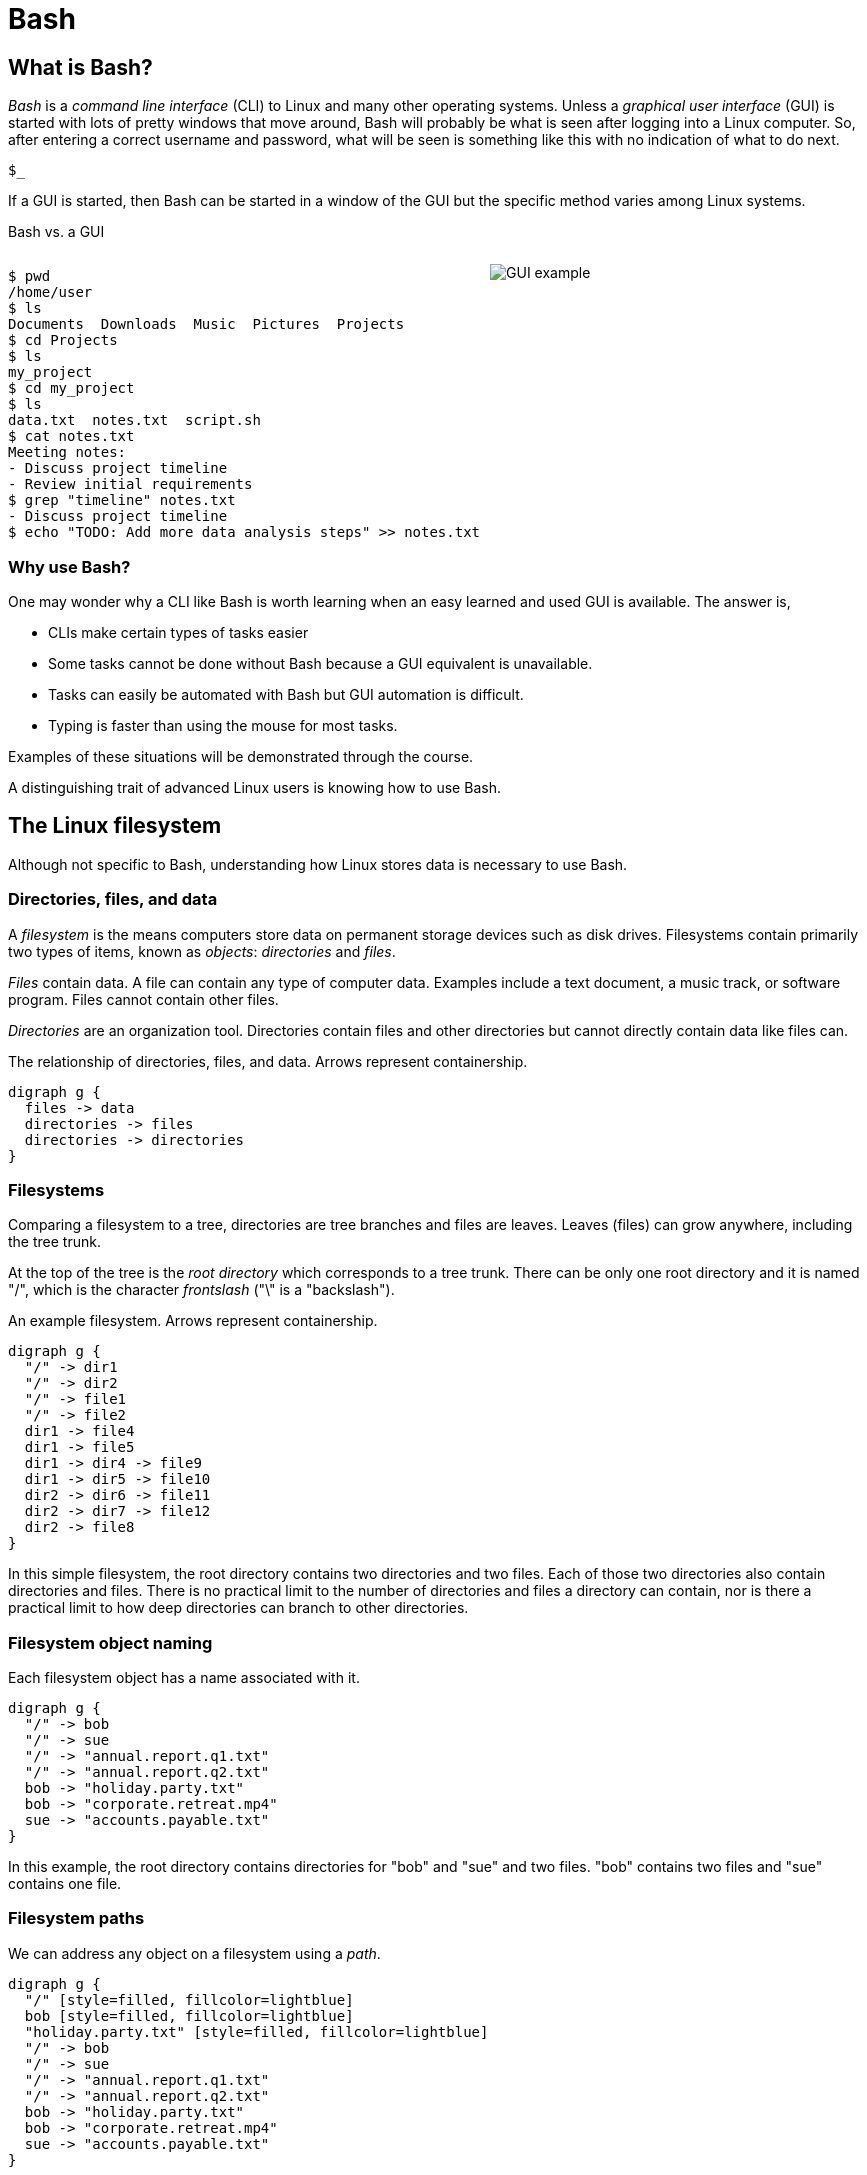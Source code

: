 = Bash
:source-highlighter: highlight.js

== What is Bash?

_Bash_ is a _command line interface_ (CLI) to Linux and many other operating systems. Unless a _graphical user interface_ (GUI) is started with lots of pretty windows that move around, Bash will probably be what is seen after logging into a Linux computer. So, after entering a correct username and password, what will be seen is something like this with no indication of what to do next.

`$_`

If a GUI is started, then Bash can be started in a window of the GUI but the specific method varies among Linux systems.

Bash vs. a GUI

++++
<style>
.flex-container {
  display: flex;
  justify-content: space-around;
  align-items: flex-start;
}
.flex-item {
  flex: 1;
  margin: 0; /* Eliminate default margins */
  display: flex;
  flex-direction: column;
}
.source-code, .image-container {
  padding: 0px; /* Reduced padding */
  flex: 1;
  display: flex;
  justify-content: center; /* Center content for visual appeal */
  align-items: center; /* This might need adjustment based on your content */
}
/* Optional: Reduce bottom margin on preformatted blocks */
pre {
  margin-bottom: 0;
}
</style>
<div style="display: flex; justify-content: left; align-items: flex-start;">
<div style="flex: 1; padding: 0px;">
++++

[source,bash]
----
$ pwd
/home/user
$ ls
Documents  Downloads  Music  Pictures  Projects
$ cd Projects
$ ls
my_project
$ cd my_project
$ ls
data.txt  notes.txt  script.sh
$ cat notes.txt
Meeting notes:
- Discuss project timeline
- Review initial requirements
$ grep "timeline" notes.txt
- Discuss project timeline
$ echo "TODO: Add more data analysis steps" >> notes.txt
----

++++
</div>
<div style="flex: 1; padding: 10px;">
++++

image::gui.svg[GUI example,opts="inline"]

++++
</div>
</div>
++++

=== Why use Bash?

One may wonder why a CLI like Bash is worth learning when an easy learned and used GUI is available. The answer is,

* CLIs make certain types of tasks easier
* Some tasks cannot be done without Bash because a GUI equivalent is unavailable.
* Tasks can easily be automated with Bash but GUI automation is difficult.
* Typing is faster than using the mouse for most tasks.

Examples of these situations will be demonstrated through the course.

A distinguishing trait of advanced Linux users is knowing how to use Bash.

== The Linux filesystem

Although not specific to Bash, understanding how Linux stores data is necessary to use Bash.

=== Directories, files, and data
A _filesystem_ is the means computers store data on permanent storage devices such as disk drives. Filesystems contain primarily two types of items, known as _objects_: _directories_ and _files_.

_Files_ contain data. A file can contain any type of computer data. Examples include a text document, a music track, or software program. Files cannot contain other files.

_Directories_ are an organization tool. Directories contain files and other directories but cannot directly contain data like files can.

The relationship of directories, files, and data. Arrows represent containership.

[graphviz, format="svg"]
....
digraph g {
  files -> data
  directories -> files
  directories -> directories
}
....

=== Filesystems

Comparing a filesystem to a tree, directories are tree branches and files are leaves. Leaves (files) can grow anywhere, including the tree trunk.

At the top of the tree is the _root directory_ which corresponds to a tree trunk. There can be only one root directory and it is named "/", which is the character _frontslash_ ("\" is a "backslash").

An example filesystem. Arrows represent containership.

[graphviz, format="svg"]
....
digraph g {
  "/" -> dir1
  "/" -> dir2
  "/" -> file1
  "/" -> file2
  dir1 -> file4
  dir1 -> file5
  dir1 -> dir4 -> file9
  dir1 -> dir5 -> file10
  dir2 -> dir6 -> file11
  dir2 -> dir7 -> file12
  dir2 -> file8
}
....

In this simple filesystem, the root directory contains two directories and two files. Each of those two directories also contain directories and files. There is no practical limit to the number of directories and files a directory can contain, nor is there a practical limit to how deep directories can branch to other directories.

=== Filesystem object naming

Each filesystem object has a name associated with it.

[graphviz, format="svg"]
....
digraph g {
  "/" -> bob
  "/" -> sue
  "/" -> "annual.report.q1.txt"
  "/" -> "annual.report.q2.txt"
  bob -> "holiday.party.txt"
  bob -> "corporate.retreat.mp4"
  sue -> "accounts.payable.txt"
}
....

In this example, the root directory contains directories for "bob" and "sue" and two files. "bob" contains two files and "sue" contains one file.

=== Filesystem paths

We can address any object on a filesystem using a _path_.

[graphviz, format="svg"]
....
digraph g {
  "/" [style=filled, fillcolor=lightblue]
  bob [style=filled, fillcolor=lightblue]
  "holiday.party.txt" [style=filled, fillcolor=lightblue]
  "/" -> bob
  "/" -> sue
  "/" -> "annual.report.q1.txt"
  "/" -> "annual.report.q2.txt"
  bob -> "holiday.party.txt"
  bob -> "corporate.retreat.mp4"
  sue -> "accounts.payable.txt"
}
....

The directories necessary to address any file or directory in a file path are separated by "/".

The path to "holiday.party.txt" is "/bob/holiday.party.txt".

Every object on the filesystem can be addressed this way.

=== A different view of directory contents

Up to now, directory contents have been presented graphically:

[graphviz, format="svg"]
....
digraph g {
  "/" -> bob
  "/" -> sue
  "/" -> amy
  "/" -> "annual.report.q1.txt"
  bob -> "holiday.party.txt"
  sue -> "accounts.payable.txt"
}
....

From now on, directory contents will be presented textually, which is how you would see them when using Bash. The root directory is omitted.

[source]
----
annual.report.q1.txt
annual.report.q2.txt
bob
  holiday.party.txt
sue
  accounts.payable.txt
amy/
----

`amy` is an empty directory that contains no objects. To distinguish empty directories from files, empty directories have a frontslash after them.

This can refer to any directory contents, not just the root directory. For example, this listing could be the contents of `/human.resources/employees/`

=== File paths: ending frontslashes

An ending "/" distinguishes if the final item in a directory path is a file or a directory. So,

`/home/bob/monthly.reports/` is a directory

`/home/bob/monthly.reports` is a file.

=== File paths: file extensions

By convention, a file ends with a short identifier indicating the type of file, but it's not a requirement.

`annual.report.q1.txt` is a text file.

`corporate.retreat.mp4` is an mp4 video file.

Hundreds of standard file extensions exist. You will learn more file extensions as you learn Bash.

=== Directory contents must have unique names

Within a single directory, no two objects can have the same name. So within `/bob/` there cannot be any file or directory with the same name as another file or directory in `/bob/`. Two objects in the filesystem may be named identically but they must be in different directories.

This cannot occur.

[source, bash]
----
/bob/test.txt
/bob/test.txt
----

However this is fine.

[source, bash]
----
/bob/test.txt
/sue/test.txt
----

Beyond their role in organization, directories prevent name conflicts.

== Beginning Bash
=== Current working directories

Every Bash session has an associated _current working directory_ (CWD). Think of the CWD as your current location on the filesystem.

[source, bash]
----
annual.report.q1.txt
annual.report.q2.txt
bob
  holiday.party.txt
  corporate.retreat.mp4
sue
  accounts.payable.txt
----

The contents of the CWD can be addressed without using complete file paths. If our CWD is "bob" then we can address "holiday.party.txt" without preceding with "/bob/".

=== Home directories

When starting Bash, your CWD is normally the _home directory_ of the user you logged in as. Unless configured otherwise, the home directory follows the pattern

`/home/<username>`

So if you are logged in under "bob", your home directory, and where Bash starts, will be

`/home/bob/`

=== Bash interface

The most common way to interact with Bash is by typing _commands_.

Typically the Bash interface looks something like this (although it can be configured to look much different)

`$`

That is called the _prompt_ and where commands can be typed in. The prompt is automatically displayed immediately after initiating a Bash session.

=== Echo

Our first Bash command will simply print something to the screen.

[source, bash]
----
$ echo "Hello World!"
Hello World!
----

Always press the `ENTER` (or on some systems `RETURN`) key after finishing typing a command to execute it.

`echo`: display a line of text

=== Hotkeys

A second way to interact with Bash is via _hotkeys_. A hotkey is a combination of keyboard buttons that produce no visible input on the command prompt like typing commands does but still instructs Bash to do something.

A commonly used hotkey is `CTRL-c`. It is made by pressing the button labeled `CTRL` on the keyboard with the `c` button. It immediately stops whatever the command prompt is doing and starts a new command prompt. Let's say we start to enter an `echo` command but change our mind:

[source, bash]
----
$ echo \"A common
----

If we press CTRL-c *before* typing enter, we get a bare command prompt.

`$`

`echo` never executed.

CTRL-c is a quick method to exit whatever we are doing and obtaining a fresh command prompt.

Hotkeys do not need to be pressed at the exact same time. Normally one presses `CTRL` and while holding it down presses `c`.

=== Using your home directory

Let's assume a Bash session is freshly started. CWD is the user home directory and a Bash prompt is seen.

`$`

We can see the contents of the home directory with the `ls` command.

`$ ls`

The output will vary between different Linux systems.

=== Creating a new directory

Let's create a new directory for our work to keep it segregated. We will create a new directory called `bash-tutorial` using the `mkdir` command.

`$ mkdir bash-tutorial`

We can now use the `ls` command and see our new directory. The rest of the home directory contents will also be printed.

[source, bash]
----
$ ls
bash-tutorial
----

=== changing the CWD

We created our new directory and want to switch to it so we can avoid typing paths. We use `cd` (change directory):

[source, bash]
----
$ cd bash-tutorial
----

`ls` will show it empty.

[source, bash]
----
$ ls
----

=== Seeing the path of the CWD

In case we forget, the path of the CWD can be printed with the pwd.

[source, bash]
----
pwd
/home/bob/bash-tutroal/
----

=== Creating our first file

Bash features _output redirection_ to send the output of a command to a file. The pattern of redirection is *always*

<command> <redirection operator> <file>

Earlier we used the echo command to print a message to the screen. This time we will use output redirection to instead create a file to contain the output of `echo`.

[source, bash]
----
$ echo "this is a line" > test.txt
----

This command both created a new file and added content to it.

[source, bash]
----
$ ls
test.txt
----

=== Viewing file contents
Print the contents with the `cat` command

[source, bash]
----
$ echo "this is a line" > test.txt
$ cat test.txt
this is a line
----

=== Adding more lines
The redirector used earlier `>`, always overwrites any existing file content.

[source, bash]
----
$ echo "this is a line" > test.txt
$ cat test.txt
this is a line
$ echo "first line" > test.txt
$ cat test.txt
first line
----

"this is a line" was overwritten.

Instead of overwriting, add a second line using _append redirection_ (`>>`).

[source, bash]
----
$ echo "second line" >> test.txt
$ cat test.txt
first line
second line
----

Like the output redirector, the file will be created if it doesn't exist, so to prevent data loss, we will usually prefer append redirection to output redirection.

=== Copying files
`cp` copies filesystem objects.

[source, bash]
----
$ cp test.txt sample.txt
$ ls
test.txt sample.txt
----

`cp` cannot copy directories this way. We will look at directory copying later.
=== renaming files 1
`mv` renames and moves filesystem objects.

[source, bash]
----
$ mkdir /home/bob/
$ echo "first line" > test.txt
$ mv test.txt test0.txt
test.txt test0.txt
----

`mv` is an abbreviation of "move". Why "move" instead of "rename"?

Think of `mv` as using the entire file path:

`/home/bob/test0.txt`

The data was previously available at

`/home/bob/test.txt`

So, test.txt was renamed by moving it to another path.

We are not moving data, but rather moving the data to another path.

=== Renaming files

If we want to move the file to the home directory we can use `mv` also

[source, bash]
----
$ mkdir /home/bob/
$ echo "first line" > test.txt
mv test.txt /home/
ls /home/
test.txt
----

With `mv``, we're changing the path to a file or directory; "moving to a new address".

== Bash command structure
=== Command arguments

We've seen several cases where a command was used with some additional information:

[source,bash]
----
cd bash-tutorial
echo "this is a line"
cp test.txt sample.txt
mkdir /home/bob/
mv test.txt test0.txt
----

Instances of that additional information are called _arguments_. The arguments we've seen so far are _positional arguments_ and are the simplest type of arguments. The meanings of positional arguments are understood based on their location in the arguments. For example, with `mv`,

`mv test.txt test0.txt`

the first positional argument is always the existing file object and the second positional argument is always the new location. They cannot be reversed.

Redirectors (`>`, `>>`) are not arguments.

=== The meaning of "command"

The use of "command" has been used in different ways.

A command as in `echo` (a basic command)
A command as in `echo test.txt` (a command with arguments)
A command as in `echo test.txr > test.txt` (everything typed before pressing ENTER)

All three of these are correct. While it may seem a problem, in practice which of the three meanings of "command" is intended is understood from context.

=== Options

An _option_ is an argument of one letter preceded by a dash "-". An example of using an option is `-1` used with `ls`. `-1` (one-column) instructs `ls` to list directory contents vertically.

[source,bash]
----
marketing
  branding
    company_brand_book.pdf
    logo_guidelines.pdf
  campaigns
    Q1_product_launch.pdf
    summer_promo_plan.pdf
----


[source,bash]
----
$ cd marketing
$ ls -1
branding
campaigns
----

without `-1`, `ls` prints horizontally.

[source,bash]
----
$ cd marketing
$ ls
branding campaigns
----

Unlike positional arguments, the meaning of options aren't understood from their location, so they can appear in any order where they are allowed. The meaning of this will become clear later.

=== Using multiple options

The `-r` of `ls` reverses the normal alphabetical order of the output.

[source,bash]
----
marketing
  campaigns
    Q1_product_launch.pdf
    summer_promo_plan.pdf
  branding
    logo_guidelines.pdf
    company_brand_book.pdf
----

[source,bash]
----
$ cd marketing
$ ls
branding campaigns
$ ls -r
campaigns branding
----

To print the contents of `marketing` as one column in reverse, we use `-1` and `-r`.

[source,bash]
----
$ cd marketing
$ ls -r -1
campaigns
branding
----

Options, unlike positional arguments, may occur in any order, so `-1 -r` works just like `-r -1`.

[source,bash]
----
$ cd marketing
$ ls -1 -r
campaigns
branding
----

=== Combining options
[source,bash]
----
marketing
  campaigns
    Q1_product_launch.pdf
    summer_promo_plan.pdf
  branding
    logo_guidelines.pdf
    company_brand_book.pdf
----
As a shortcut, options can be bundled together, or _combined_.
[source,bash]
----
$ cd marketing
$ ls -1r
campaigns
branding
----
=== Using options with positional arguments
[source,bash]
----
marketing
  campaigns
    Q1_product_launch.pdf
    summer_promo_plan.pdf
  branding
    logo_guidelines.pdf
    company_brand_book.pdf
----
List the contents of /marketing/branding/ in a reversed single column.
[source,bash]
----
$ cd marketing/campaigns
$ ls -1r marketing/branding
logo_guidelines.pdf
company_brand_book.pdf
----
Because `marketing/branding` is a positional argument, this is invalid.

`ls marketing/branding -1r`

Most commands have a specified area they can occur. Within that area options can be in any order.

=== How Linux views arguments

Consider the following command

`ls -a -l /home/bob`

Linux imposes no structure on arguments nor attempts to understand them. Linux converts everything after the command to a list and sends the list to the command and the command itself is responsible processing arguments. So, at program start, `ls` will receive something like this

["-a", "-l", "/home/bob/"]

Understanding and processing arguments is the responsibility of the command. Linux plays no part in it. Attempting to standardize, most Linux commands follow a certain pattern for their arguments, but some Linux commands are rogue and don't follow typical patterns.

== Option arguments

=== Two meanings of "argument"

Like "command", "argument" has multiple meanings.

In `ls -a -l /home/bob`

=== Anatomy of a command 3

The presence of option arguments and combined options raises a question. Can all this be combined?

`-a arg -def`

The answer is 'yes', but there's some rules. Combining these would look like

`-defa arg`

The rules combining options are:

. Only one option requiring an argument may be used
. The option requiring an argument must be last

There is no way to further combine (arg1 is an argument to option e)

`-dfe arg1 -a arg2`

=== A command with multiple options and parameters

Given this directory structure

[source]
----
sales
  client_contact
    client_list.csv
  sales_reports
    sales_report_Jan.csv
    sales_forecast_Q1.pdf
----

[source, bash]
----
cd /sales_reports/
ls -1
sales_report_Jan.csv
sales_forecast_Q1.pdf
----

`-1` is an _option_ to display directory entries in a single column.

=== Options are of two types

* Short options are one letter preceded by dash
* long options are multiple letters and preceded by two dashes

Short options can usually be combined, such as

ls -(something)

in this case, only the final option can be passed a parameter.

Note that Bash commands aren't always consistent in the way they use options and parameters. some allow long options, some don't.

== Globbing

=== Absolute vs relative paths
So far, if we wanted to address a directory or a file in a directory that is not CWD, we typed out the entire path

/home/bob/bash-tutorial/test.txt

This is called an _absolute path_. Absolute paths are always from the perspective of the root directory.

Typing put all those paths is a chore. As a shortcut, Bash offers _relative paths_ which are from the perspective of the CWD. The reason in previous examples we didn't need to add paths when working with the contents of home/bon/bash-tutorial is because we were using relative paths.

Lets make bash-tut our current directory, create a directory in it, and create a file.

cd bash-tutorial
mkdir lesson1
cd lesson1

In all three cases we used relative paths. Using absolute paths would require

mkdir /home/bob/bash-tutorial/lesson1
cd /home/bob/bash-tutorial/lesson1

=== . and ..

Notice when using `la -d`theres two extra entries

.
..

. refers to the current directory. we may use it in certain circumstances, such as executing a program EXAMPLES

.. refers to the parent directory. we can use it as a shortcut in relative paths

cd ..

CWD is now /home/bob/.

=== don't change CWD for short tasks
Most commands take a path parameter if you only need to perform pne task don't change CWD. Instead, pass a path parameter to the command, if the command takes it.

EXAMPLE

== More commands
=== copying directory trees

[source, bash]
----
sales
  client_contact
    client_list.csv
----

A quick form of backup is copying a directory and all its contents. Let's copy client_contact to another directory in `sales`.

[source, bash]
----
cd sales
cp -a client_contact client_contact_backup
ls
client_contact client_contact_backup
----

`cp -a` copy complete directory trees

== Deleting filesystem objects

=== Deleting a single file
[source, bash]
----

sales_report_Jan.csv
sales_forecast_Q1.pdf
----
`rm` removes a file.

[source, bash]
----
$ rm sales_forecast_Q1.pdf
$ ls
sales_report_Jan.csv
----


=== Deleting an empty directory
[source, bash]
----
client_contact
  client_list.csv
sales_reports/
----
`rmdir` removes empty directories
[source, bash]
----
$ rmdir sales_reports
$ ls
client_contact
----
If we try to delete a directory containing objects we get an error.
[source, bash]
----
$ rmdir client_contact
----
rmdir: failed to remove 'client_contact': Directory not empty

=== Deleting a directory tree
`rm` provides a powerful option set to remove a directory and its contents but be careful using it. Its easy to make a mistake and delete important data.

[source, bash]
----
sales
  client_contact
    client_list.csv
----
[source, bash]
----
$ rm -rf sales
$ ls sales
ls: cannot access 'sales': No such file or directory
----

The most dangerous command you execute is `rm -rf`` as root. This will delete everything in your filesystem and crash Linux. All data will be lost and Linux will require re-installation.

== Users and groups

As a multi-user operating system, Linux maintains strict permissions on who can access files. You wouldn't for example want another user accessing your files, which may contain private information or someone maliciously deletes your data. Every object in the filesystem has an associated set of permissions

* read
* write
* execute

That are repeated three times

* owner
* group
* world

combined, three are nine permissions

The big difference between files and directories when using these permissions is that "executing" a directory means making it the CWD, i.e., `cd`-ing into it.

===

A group in Linux is a named set if users that are treated as a user. A group may contain users or groups

The owner of a file may be a user or a group.

The group of a file grants access to any group the owner is a member of.

World means anyone.

=== touch

Let's create a set of test files to play with permissions. The `touch` command updates the timestamp of a file to the current time and creates an empty file if it doesn't exist.

 touch file1 file2 file3

 === changing file permissions

 the `chmod` command changes the 000

== File commands
=== echo-display a line of text
=== file-determine file type
=== cat-concatenate files and print on the standard output
=== cp—Copy files
=== mv—Move/rename files
=== rm—Remove files
=== less-opposite of more
=== grep-print lines that match patterns
=== touch-change file timestamps⁰

== Directory commands
=== pwd —Print name of current working directory.
=== cd—Change directory.
=== ls—List directory contents.
=== mkdir—Create directories.
=== rmdir - remove empty directories
=== cp -a - copy directory tree
=== rm -rf - delete directory tree

== Filesystem commands
=== ln—Create hard and symbolic links.
=== find-search for files in a directory hierarchy
=== du-estimate file space usage
=== df-report file system disk space usage

== Process commands
=== ps—Report a snapshot of current processes.
=== top—Display tasks.
=== jobs—List active jobs.
=== bg—Place a job in the background.
=== fg—Place a job in the foreground.
=== kill—Send a signal to a process.
=== killall—Kill processes by name.
=== shutdown—Shut down or reboot the system.

== Filesystem permisskons
=== id—Display user identity.
=== chmod—Change a file's mode.
=== umask—Set the default file permissions.
=== su—Run a shell as another user.
=== sudo—Execute a command as another user.
=== chown—Change a file's owner.
=== chgrp—Change a file's group ownership.
=== passwd—Change a user's password

== Getting help
=== whatis-display one-line manual page descriptions
=== man-an interface to the system reference manuals

== Environment commands

So far, we have discussed two methods to inyersct with Bash

* command
* hoykeys

A third method is environmental vallroable

An environmental varisble is a sequence of characters ket in memory and retrieved by a label.

VAR=myvariable

We can now plq
=== alias-define or display aliases
=== whoami-print effective userid
=== id-print real and effective user and group IDs
=== which-locate a command
=== whereis-locate the binary, source, and manual page files for a command
=== shopt
=== uname
=== pushd
=== popd
=== Environment variables
==== export-set export attribute for shell variables
==== env-run a program in a modified environment
==== PATH
==== CDPATH
==== PWD
==== USER

== Archiving and backup commands
=== gzip—Compress or expand files.
=== bzip2—A block sorting file compressor.
=== tar —Tape-archiving utility.
=== zip —Package and compress files.
=== rsync-a fast, versatile, remote (and local) file-copying tool

== Text processing commands
=== wc-print newline, word, and byte counts for each file
=== uniq-report or omit repeated lines
=== head-output the first part of files
=== tail-output the last part of files
=== sort—Sort lines of text files.
=== cut —Remove sections from each line of files.
=== paste—Merge lines of files.
=== join—Join lines of two files on a common field.
=== tr—Translate or delete characters.
=== sed —Stream editor for filtering and transforming text.
=== asqpell—Interactive spell checker.

== Redirection and piping operators
=== '>: redirect output'
=== '<: redirect input'
=== '>>: redirect output to append'
=== '<<: here document'
=== '<<<: here string'
=== '|: pipe'

== Path resolution
=== absolute and relative paths
=== ''
=== ""
=== File globbing
==== wildcards
==== *
==== ?
==== '[]'
==== !
=== Command expansion
==== tilde
==== arithmetic
==== brace
==== parameter
==== command
=== Command grouping

== Command history
=== history
=== History environment variables
==== HISTCODE
==== HISTFILESIZE
==== HISTIGNORE
==== HISTSIZE
=== History modifiers


== Special characters

== Network commands
=== ping—Send an ICMP ECHO_REQUEST to network hosts.
=== traceroute—Print the route packets trace to a network host.
=== netstat—Print network connections, routing tables, interface statistics, masquerade connections, and multicast memberships.
=== ftp —Internet file transfer program.
=== lftp—An improved Internet file transfer program.
=== ssh—OpenSSH SSH client (remote login program).
=== scp—Secure copy (remote file copy program).
=== sftp—Secure file transfer program.
=== wget—Non-interactive network downloader.
=== curl—transfer a URL

== File comparison commands
=== comm—Compare two sorted files line by line.
=== diff—Compare files line by line.
=== patch—Apply a diff file to an original.

== File types

[cols="1,15,84",options="header"]
|===
| Letter | Type | Description

| `-`
| Regular file
| A standard file that can contain data, text, or program instructions.

| `d`
| Directory
| A file that contains a list of other files and directories.

| `l`
| Symbolic link
| A special file that serves as a reference or pointer to another file or directory, similar to a shortcut.

| `b`
| Block device
| Represents buffered access to hardware devices and allows data to be read and written in blocks (e.g., hard disks, CD-ROM drives).

| `c`
| Character device
| Represents unbuffered, direct access to hardware devices that do not have a block structure (e.g., serial ports, printers).

| `p`
| Named pipe (FIFO)
| Used for inter-process communication, acting as a conduit to allow two processes to communicate.

| `s`
| Socket
| Used for Inter-Process Communication (IPC) to pass data between processes, commonly in networked services.

|===

== Directory structure
[cols="10,15,75", options="header"]
|===
| Path | Type | Description

| `/`
| root directory
| -

| `/bin`
| Essential commands required for single-user mode
| -

| `/boot`
| Files required for booting, including the kernel.
| -

|`/dev`
| A virtual filesystem representing devices
| /dev/null

| `/etc`
| Configuration files
| -

| `/home`
| User home directories. Each user except the root user will get one.
| -

| `/lib`
| Essential libraries
| for the binaries in `/bin` and `/sbin`.

| `/proc`
| Virtual filesystem
| providing process and kernel information as files. In Linux, corresponds to a procfs mount.

| `/root`
| root user home directory
| -

| `/run`
| Run-time variable data
| Information about the running system since last boot, e.g., logged-in users and running daemons.

| `/sbin`
| Essential system binaries
| fsck, init, route.

| `/sys`
| A virtual filesystem containin information about devices, drivers, and some kernel features.
|

| `/tmp`
| Directory for temporary files often not preserved between system reboots.
|

| `/usr`
| Secondary hierarchy for read-only user data; contains the majority of user utilities and applications.
|

| `/usr/bin`
| Non-essential command binaries for all users, not needed in single-user mode.
|

| `/usr/lib`
| Libraries
| for the binaries in `/usr/bin` and `/usr/sbin`.

| `/usr/local`
| Tertiary hierarchy for local data specific to this host, typically has further subdirectories.
| -

| `/usr/sbin`
| Non-essential system binaries such as daemons for various network services.
|

| `/var`
| Variable files whose content changes during normal operation, such as logs and temporary e-mail files.
| -

| `/var/log`
| Log files
| -

| `/var/run`
| Run-time variable data
| contains system information data since the system was booted.

| `/var/tmp`
| Temporary files to be preserved between reboots.
| -
|===
